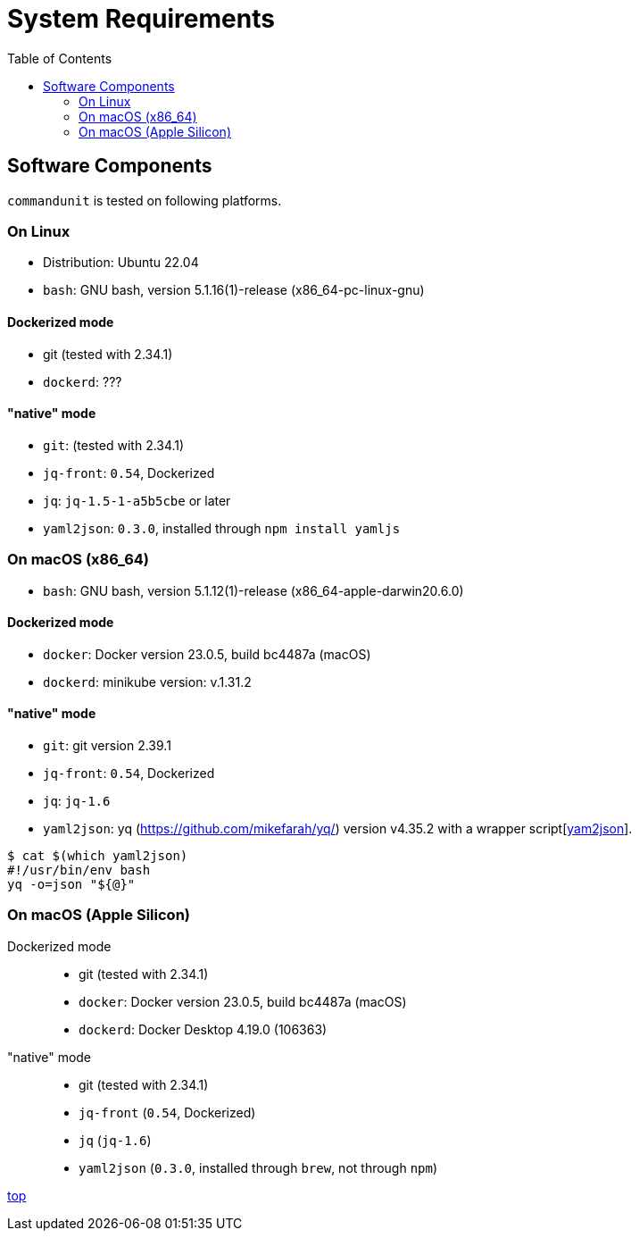 :toc:

= System Requirements

== Software Components

`commandunit` is tested on following platforms.

=== On Linux

- Distribution: Ubuntu 22.04
- `bash`: GNU bash, version 5.1.16(1)-release (x86_64-pc-linux-gnu)

==== Dockerized mode

- git (tested with 2.34.1)
- `dockerd`: ???

==== "native" mode

- `git`: (tested with 2.34.1)
- `jq-front`: `0.54`, Dockerized
- `jq`: `jq-1.5-1-a5b5cbe` or later
- `yaml2json`: `0.3.0`, installed through `npm install yamljs`

=== On macOS (x86_64)

- `bash`: GNU bash, version 5.1.12(1)-release (x86_64-apple-darwin20.6.0)

==== Dockerized mode

- `docker`: Docker version 23.0.5, build bc4487a (macOS)
- `dockerd`: minikube version: v.1.31.2

==== "native" mode

- `git`:  git version 2.39.1
- `jq-front`: `0.54`, Dockerized
- `jq`: `jq-1.6`
- `yaml2json`: yq (https://github.com/mikefarah/yq/) version v4.35.2 with a wrapper script[<<yaml2jsonWrapper-faq>>].

[[yaml2jsonWrapper-faq, yam2json]]
[source, bash]
----
$ cat $(which yaml2json)
#!/usr/bin/env bash
yq -o=json "${@}"
----

=== On macOS (Apple Silicon)

Dockerized mode::
- git (tested with 2.34.1)
- `docker`: Docker version 23.0.5, build bc4487a (macOS)
- `dockerd`: Docker Desktop 4.19.0 (106363)

"native" mode::
- git (tested with 2.34.1)
- `jq-front` (`0.54`, Dockerized)
- `jq` (`jq-1.6`)
- `yaml2json` (`0.3.0`, installed through `brew`, not through `npm`)


[.text-right]
// suppress inspection "AsciiDocLinkResolve"
link:index.html[top]